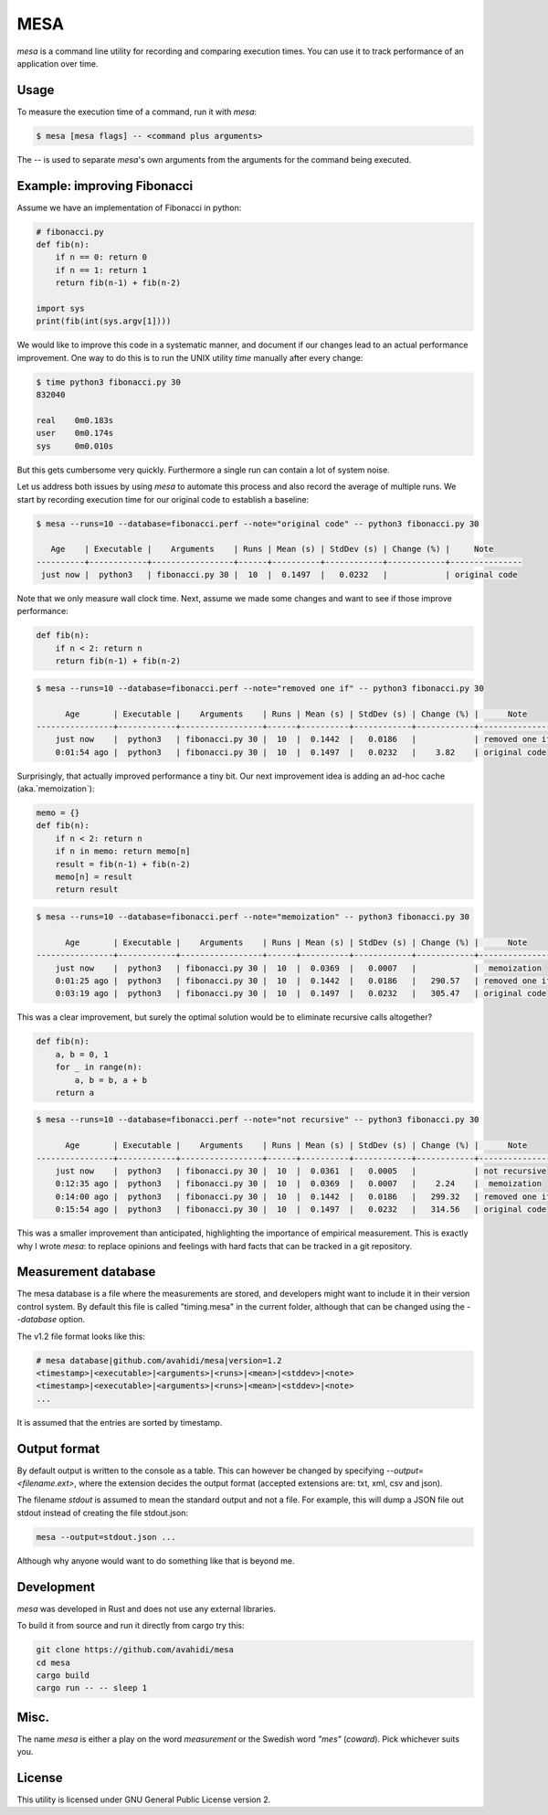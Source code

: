 MESA
====

*mesa* is a command line utility for recording and comparing execution times. You can use it to track performance of an application over time.

Usage
-----

To measure the execution time of a command, run it with `mesa`:

.. code-block:: console

    $ mesa [mesa flags] -- <command plus arguments>

The `--` is used to separate `mesa`'s own arguments from the arguments for the command being executed.

Example: improving Fibonacci
----------------------------

Assume we have an implementation of Fibonacci in python:

.. code-block:: python

    # fibonacci.py
    def fib(n):
        if n == 0: return 0
        if n == 1: return 1
        return fib(n-1) + fib(n-2)

    import sys
    print(fib(int(sys.argv[1])))

We would like to improve this code in a systematic manner, and document if our changes lead to an actual performance improvement.
One way to do this is to run the UNIX utility *time* manually after every change:

.. code-block:: console

    $ time python3 fibonacci.py 30
    832040

    real    0m0.183s
    user    0m0.174s
    sys     0m0.010s

But this gets cumbersome very quickly. Furthermore a single run can contain a lot of system noise.

Let us address both issues by using *mesa* to automate this process and also record the average of multiple runs.
We start by recording execution time for our original code to establish a baseline:


.. code-block:: console

    $ mesa --runs=10 --database=fibonacci.perf --note="original code" -- python3 fibonacci.py 30

       Age    | Executable |    Arguments    | Runs | Mean (s) | StdDev (s) | Change (%) |     Note
    ----------+------------+-----------------+------+----------+------------+------------+---------------
     just now |  python3   | fibonacci.py 30 |  10  |  0.1497  |   0.0232   |            | original code

Note that we only measure wall clock time. Next, assume we made some changes and want to see if those improve performance:


.. code-block:: python

    def fib(n):
        if n < 2: return n
        return fib(n-1) + fib(n-2)

.. code-block:: console

    $ mesa --runs=10 --database=fibonacci.perf --note="removed one if" -- python3 fibonacci.py 30

          Age       | Executable |    Arguments    | Runs | Mean (s) | StdDev (s) | Change (%) |      Note
    ----------------+------------+-----------------+------+----------+------------+------------+----------------
        just now    |  python3   | fibonacci.py 30 |  10  |  0.1442  |   0.0186   |            | removed one if
        0:01:54 ago |  python3   | fibonacci.py 30 |  10  |  0.1497  |   0.0232   |    3.82    | original code

Surprisingly, that actually improved performance a tiny bit. Our next improvement idea is adding an ad-hoc cache (aka.`memoization`):


.. code-block:: python

    memo = {}
    def fib(n):
        if n < 2: return n
        if n in memo: return memo[n]
        result = fib(n-1) + fib(n-2)
        memo[n] = result
        return result


.. code-block:: console

    $ mesa --runs=10 --database=fibonacci.perf --note="memoization" -- python3 fibonacci.py 30

          Age       | Executable |    Arguments    | Runs | Mean (s) | StdDev (s) | Change (%) |      Note
    ----------------+------------+-----------------+------+----------+------------+------------+----------------
        just now    |  python3   | fibonacci.py 30 |  10  |  0.0369  |   0.0007   |            |  memoization
        0:01:25 ago |  python3   | fibonacci.py 30 |  10  |  0.1442  |   0.0186   |   290.57   | removed one if
        0:03:19 ago |  python3   | fibonacci.py 30 |  10  |  0.1497  |   0.0232   |   305.47   | original code


This was a clear improvement, but surely the  optimal solution would be to eliminate recursive calls altogether?

.. code-block:: python

    def fib(n):
        a, b = 0, 1
        for _ in range(n):
            a, b = b, a + b
        return a

.. code-block:: console

    $ mesa --runs=10 --database=fibonacci.perf --note="not recursive" -- python3 fibonacci.py 30

          Age       | Executable |    Arguments    | Runs | Mean (s) | StdDev (s) | Change (%) |      Note
    ----------------+------------+-----------------+------+----------+------------+------------+----------------
        just now    |  python3   | fibonacci.py 30 |  10  |  0.0361  |   0.0005   |            | not recursive
        0:12:35 ago |  python3   | fibonacci.py 30 |  10  |  0.0369  |   0.0007   |    2.24    |  memoization
        0:14:00 ago |  python3   | fibonacci.py 30 |  10  |  0.1442  |   0.0186   |   299.32   | removed one if
        0:15:54 ago |  python3   | fibonacci.py 30 |  10  |  0.1497  |   0.0232   |   314.56   | original code


This was a smaller improvement than anticipated, highlighting the importance of empirical measurement. This is exactly why I wrote *mesa*: to replace opinions and feelings with hard facts that can be tracked in a git repository.

Measurement database
--------------------

The mesa database is a file where the measurements are stored, and developers might want to include it in their version control system. By default this file is called "timing.mesa" in the current folder, although that can be changed using the `--database` option.

The v1.2 file format looks like this:

.. code-block::

    # mesa database|github.com/avahidi/mesa|version=1.2
    <timestamp>|<executable>|<arguments>|<runs>|<mean>|<stddev>|<note>
    <timestamp>|<executable>|<arguments>|<runs>|<mean>|<stddev>|<note>
    ...

It is assumed that the entries are sorted by timestamp.

Output format
-------------

By default output is written to the console as a table. This can however be changed by specifying `--output=<filename.ext>`, where the extension decides the output format (accepted extensions are: txt, xml, csv and json).

The filename *stdout* is assumed to mean the standard output and not a file. For example, this will dump a JSON file out stdout instead of creating the file stdout.json:

.. code-block:: console

    mesa --output=stdout.json ...

Although why anyone would want to do something like that is beyond me.


Development
-----------

*mesa* was developed in Rust and does not use any external libraries.

To build it from source and run it directly from cargo try this:

.. code-block:: console

    git clone https://github.com/avahidi/mesa
    cd mesa
    cargo build
    cargo run -- -- sleep 1

Misc.
-----

The name *mesa* is either a play on the word *measurement* or the Swedish word *"mes"* (*coward*). Pick whichever suits you.

License
-------

This utility is licensed under GNU General Public License version 2.
